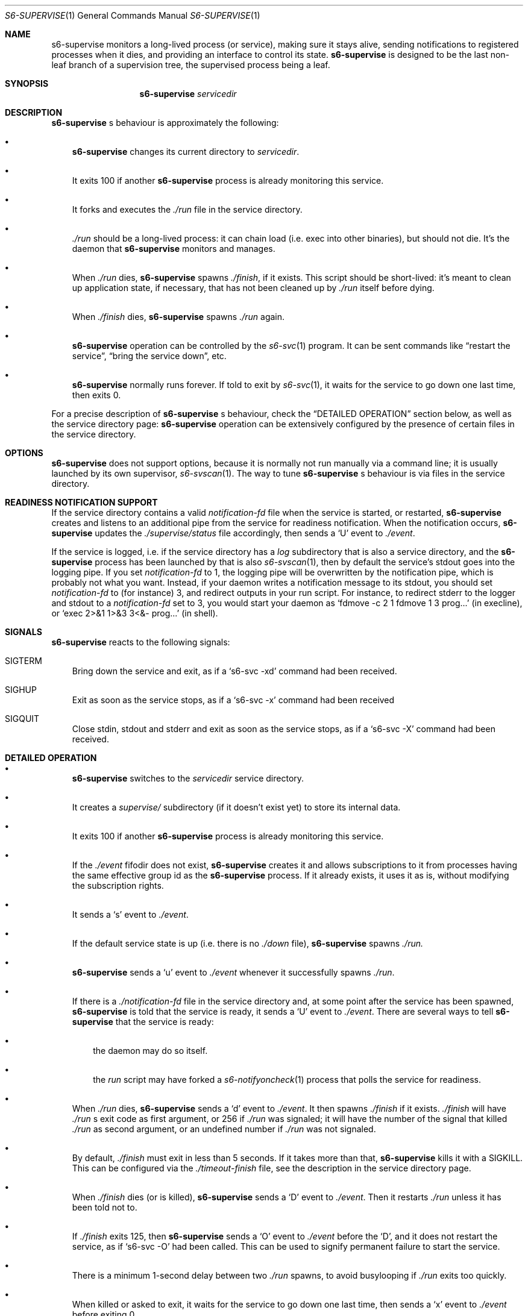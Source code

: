 .Dd August 18, 2020
.Dt S6-SUPERVISE 1
.Os
.Sh NAME
.Nm s6-supervise
monitors a long-lived process (or service), making sure it stays
alive, sending notifications to registered processes when it dies, and
providing an interface to control its state.
.Nm
is designed to be the last non-leaf branch of a supervision tree, the
supervised process being a leaf.
.Sh SYNOPSIS
.Nm
.Ar servicedir
.Sh DESCRIPTION
.Nm
.Ap
s behaviour is approximately the following:
.Bl -bullet -width x
.It
.Nm
changes its current directory to
.Ar servicedir .
.It
It exits 100 if another
.Nm
process is already monitoring this service.
.It
It forks and executes the
.Pa ./run
file in the service directory.
.It
.Pa ./run
should be a long-lived process: it can chain load (i.e. exec into
other binaries), but should not die. It's the daemon that
.Nm
monitors and manages.
.It
When
.Pa ./run
dies,
.Nm
spawns
.Pa ./finish ,
if it exists. This script should be short-lived: it's meant to clean
up application state, if necessary, that has not been cleaned up by
.Pa ./run
itself before dying.
.It
When
.Pa ./finish
dies,
.Nm
spawns
.Pa ./run
again.
.It
.Nm
operation can be controlled by the
.Xr s6-svc 1
program. It can be sent commands like
.Dq restart the service ,
.Dq bring the service down ,
etc.
.It
.Nm
normally runs forever. If told to exit by
.Xr s6-svc 1 ,
it waits for the service to go down one last time, then exits 0.
.El
.Pp
For a precise description of
.Nm
.Ap
s behaviour, check the
.Sx DETAILED OPERATION
section below, as well as the service directory page:
.Nm
operation can be extensively configured by the presence of certain
files in the service directory.
.Sh OPTIONS
.Nm
does not support options, because it is normally not run manually via
a command line; it is usually launched by its own supervisor,
.Xr s6-svscan 1 .
The way to tune
.Nm
.Ap
s behaviour is via files in the service directory.
.Sh READINESS NOTIFICATION SUPPORT
If the service directory contains a valid
.Pa notification-fd
file when the service is started, or restarted,
.Nm
creates and listens to an additional pipe from the service for
readiness notification. When the notification occurs,
.Nm
updates the
.Pa ./supervise/status
file accordingly, then sends a
.Sq U
event to
.Pa ./event .
.Pp
If the service is logged, i.e. if the service directory has a
.Pa log
subdirectory that is also a service directory, and the
.Nm
process has been launched by that is also
.Xr s6-svscan 1 ,
then by default the service's stdout goes into the logging pipe. If
you set
.Pa notification-fd
to 1, the logging pipe will be overwritten by the notification pipe,
which is probably not what you want. Instead, if your daemon writes a
notification message to its stdout, you should set
.Pa notification-fd
to (for instance) 3, and redirect outputs in your run script. For
instance, to redirect stderr to the logger and stdout to a
.Pa notification-fd
set to 3, you would start your daemon as
.Ql fdmove -c 2 1 fdmove 1 3 prog...
(in execline), or
.Ql exec 2>&1 1>&3 3<&- prog...
(in shell).
.Sh SIGNALS
.Nm
reacts to the following signals:
.Bl -tag -width x
.It SIGTERM
Bring down the service and exit, as if a
.Ql s6-svc -xd
command had been received.
.It SIGHUP
Exit as soon as the service stops, as if a
.Ql s6-svc -x
command had been received
.It SIGQUIT
Close stdin, stdout and stderr and exit as soon as the service stops,
as if a
.Ql s6-svc -X
command had been received.
.El
.Sh DETAILED OPERATION
.Bl -bullet -width x
.It
.Nm
switches to the
.Ar servicedir
service directory.
.It
It creates a
.Pa supervise/
subdirectory (if it doesn't exist yet) to store its internal data.
.It
It exits 100 if another
.Nm
process is already monitoring this service.
.It
If the
.Pa ./event
fifodir does not exist,
.Nm
creates it and allows subscriptions to it from processes having the
same effective group id as the
.Nm
process. If it already exists, it uses it as is, without modifying the
subscription rights.
.It
It sends a
.Sq s
event to
.Pa ./event .
.It
If the default service state is up (i.e. there is no
.Pa ./down
file),
.Nm
spawns
.Pa ./run.
.It
.Nm
sends a
.Sq u
event to
.Pa ./event
whenever it successfully spawns
.Pa ./run .
.It
If there is a
.Pa ./notification-fd
file in the service directory and, at some point after the service has
been spawned,
.Nm
is told that the service is ready, it sends a
.Sq U
event to
.Pa ./event .
There are several ways to tell
.Nm
that the service is ready:
.Bl -bullet -width x
.It
the daemon may do so itself.
.It
the
.Pa run
script may have forked a
.Xr s6-notifyoncheck 1
process that polls the service for readiness.
.El
.It
When
.Pa ./run
dies,
.Nm
sends a
.Sq d
event to
.Pa ./event .
It then spawns
.Pa ./finish
if it exists.
.Pa ./finish
will have
.Pa ./run
.Ap
s exit code as first argument, or 256 if
.Pa ./run
was signaled; it will have the number of the signal that killed
.Pa ./run
as second argument, or an undefined number if
.Pa ./run
was not signaled.
.It
By default,
.Pa ./finish
must exit in less than 5 seconds. If it takes more than that,
.Nm
kills it with a SIGKILL. This can be configured via the
.Pa ./timeout-finish
file, see the description in the service directory page.
.It
When
.Pa ./finish
dies (or is killed),
.Nm
sends a
.Sq D
event to
.Pa ./event .
Then it restarts
.Pa ./run
unless it has been told not to.
.It
If
.Pa ./finish
exits 125, then
.Nm
sends a
.Sq O
event to
.Pa ./event
before the
.Sq D ,
and it does not restart the service, as if
.Ql s6-svc -O
had been called. This can be used to signify permanent failure to
start the service.
.It
There is a minimum 1-second delay between two
.Pa ./run
spawns, to avoid busylooping if
.Pa ./run
exits too quickly.
.It
When killed or asked to exit, it waits for the service to go down one
last time, then sends a
.Sq x
event to
.Pa ./event
before exiting 0.
.El
.Pp
Make sure to also check the service directory documentation page, for
the full list of files that can be present in a service directory and
impact
.Nm
.Ap
s behaviour in any way.
.Sh USAGE NOTES
.Bl -bullet -width x
.It
.Nm
is a long-lived process. It normally runs forever, from the system's
boot scripts, until shutdown time; it should not be killed or told to
exit. If you have no use for a service, just turn it off; the
.Nm
process does not hurt.
.It
Even in boot scripts,
.Nm
should normally not be run directly. It's better to have a collection
of service directories in a single scan directory, and just run
.Xr s6-svscan 1
on that scan directory.
.Xr s6-svscan 1
will spawn the necessary
.Nm
processes, and will also take care of logged services.
.It
.Nm
is not supposed to have a controlling terminal: it's generally
launched by a
.Xr s6-svscan 1
process that itself does not have a controlling terminal. If you run
.Nm
from an interactive shell, be warned that typing ^C in the controlling
terminal (which sends a SIGINT to all processes in the foreground
process group in the terminal) will terminate
.Nm ,
but not the supervised processes - so, the daemon will keep running as
an orphan. This is by design: supervised processes should be as
resilient as possible, even when their supervisors die. However, if
you want to launch
.Nm
from an interactive shell and need your service to die when you ^C it,
you can obtain this behaviour by creating a
.Pa ./nosetsid
file in the service directory.
.It
You can use
.Xr s6-svc 1
to send commands to the
.Nm
process; mostly to change the service state and send signals to the
monitored process.
.It
You can use
.Xr s6-svok 1
to check whether
.Nm
is successfully running.
.It
You can use
.Xr s6-svstat 1
to check the status of a service.
.It
.Nm
maintains internal information inside the
.Pa ./supervise
subdirectory of
.Ar servicedir .
.Ar servicedir
itself can be read-only, but both
.Sm off
.Ar servicedir
/supervise
.Sm on
and
.Sm off
.Ar servicedir
/event
.Sm on
need to be read-write.
.El
.Sh IMPLEMENTATION NOTES
.Bl -bullet -width x
.It
.Nm
tries its best to stay alive and running despite possible system call
failures. It will write to its standard error everytime it encounters
a problem. However, unlike
.Xr s6-svscan 1 ,
it will not go out of its way to stay alive; if it encounters an
unsolvable situation, it will just die.
.It
Unlike other
.Dq supervise
implementations,
.Nm
is a fully asynchronous state machine. That means that it can read and
process commands at any time, even when the machine is in trouble
(full process table, for instance).
.It
.Nm
does not use
.Xr malloc 3 .
That means it will never leak memory. However,
.Nm s6-supervise
uses
.Xr opendir 3 ,
and most
.Xr opendir 3
implementations internally use heap memory - so unfortunately, it's
impossible to guarantee that
.Nm
does not use heap memory at all.
.It
.Nm
has been carefully designed so every instance maintains as little data
as possible, so it uses a very small amount of non-sharable memory. It
is not a problem to have several dozens of
.Nm
processes, even on constrained systems: resource consumption will be negligible.
.Sh SEE ALSO
.Xr s6-svscan 1 ,
.Xr s6-svscanctl 1 ,
.Xr s6-svc 1 ,
.Xr s6-svok 1 ,
.Xr s6-svstat 1 ,
.Xr s6-svwait 1 ,
.Xr s6-svlisten1 1 ,
.Xr s6-svlisten 1 ,
.Xr s6-notifyoncheck 1 ,
.Xr s6-svdt 1 ,
.Xr s6-svdt-clear 1 ,
.Xr s6-permafailon 1
.Pp
This man page is based on the authoritative documentation at
.Lk http://skarnet.org/software/s6/ .
.Sh AUTHORS
.An Laurent Bercot
